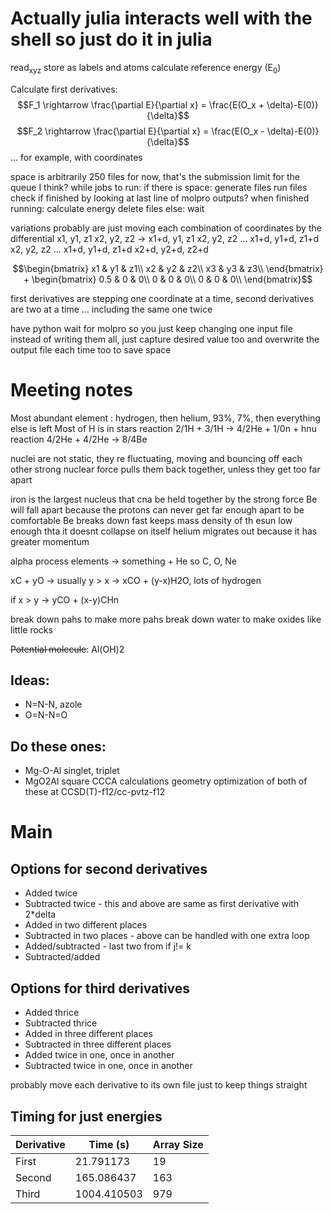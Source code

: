 * Actually julia interacts well with the shell so just do it in julia

read_xyz
store as labels and atoms
calculate reference energy (E_0)

Calculate first derivatives:
\[F_1 \rightarrow \frac{\partial E}{\partial x} = \frac{E(O_x + \delta)-E(0)}{\delta}\]
\[F_2 \rightarrow \frac{\partial E}{\partial x} = \frac{E(O_x - \delta)-E(0)}{\delta}\]
...
for example, with coordinates 
\begin{bmatrix}
Ox1 & Oy1 & Oz1\\
Hx1 & Hy1 & Hz1\\
 - & - & -
\end{bmatrix}

space is arbitrarily 250 files for now, that's the submission limit for the queue I think?
while jobs to run:
    if there is space:
	generate files
	run files
	check if finished by looking at last line of molpro outputs?
	when finished running:
	    calculate energy
	    delete files
    else:
	wait

variations probably are just moving each combination of coordinates by the differential
x1, y1, z1
x2, y2, z2
-> 
x1+d, y1, z1
x2, y2, z2
...
x1+d, y1+d, z1+d
x2, y2, z2
...
x1+d, y1+d, z1+d
x2+d, y2+d, z2+d


$$\begin{bmatrix}
x1 & y1 & z1\\
x2 & y2 & z2\\
x3 & y3 & z3\\
\end{bmatrix} +
 \begin{bmatrix}
0.5 & 0 & 0\\
0 & 0 & 0\\
0 & 0 & 0\\
\end{bmatrix}$$

first derivatives are stepping one coordinate at a time,
second derivatives are two at a time ...
including the same one twice

have python wait for molpro so you just keep changing one input file
instead of writing them all, just capture desired value too and 
overwrite the output file each time too to save space

* Meeting notes

Most abundant element : hydrogen, then helium, 93%, 7%, then everything else is left
Most of H is in stars 
reaction 2/1H + 3/1H -> 4/2He + 1/0n + hnu
reaction 4/2He + 4/2He -> 8/4Be

nuclei are not static, they re fluctuating, moving and bouncing off each other
strong nuclear force pulls them back together, unless they get too far apart

iron is the largest nucleus that cna be held together by the strong force
Be will fall apart because the protons can never get far enough apart to be comfortable
Be breaks down fast
keeps mass density of th esun low enough thta it doesnt collapse on itself
helium migrates out because it has greater momentum

alpha process elements -> something + He so C, O, Ne

xC + yO -> usually y > x -> xCO + (y-x)H2O, lots of hydrogen

if x > y -> yCO + (x-y)CHn

break down pahs to make more pahs
break down water to make oxides like little rocks

+Potential molecule+: Al(OH)2

** Ideas: 
    - N=N-N, azole
    - O=N-N=O
      
** Do these ones:
    - Mg-O-Al
      singlet, triplet
    - MgO2Al square
      CCCA calculations
      geometry optimization of both of these at CCSD(T)-f12/cc-pvtz-f12
      
* Main
** Options for second derivatives
    - Added twice 
    - Subtracted twice - this and above are same as first derivative with 2*delta
    - Added in two different places
    - Subtracted in two places - above can be handled with one extra loop
    - Added/subtracted - last two from if j!= k 
    - Subtracted/added
      
** Options for third derivatives
    - Added thrice
    - Subtracted thrice
    - Added in three different places
    - Subtracted in three different places
    - Added twice in one, once in another 
    - Subtracted twice in one, once in another 

probably move each derivative to its own file just to keep things straight

** Timing for just energies
   |------------+-------------+------------|
   | Derivative |    Time (s) | Array Size |
   |------------+-------------+------------|
   | First      |   21.791173 |         19 |
   | Second     |  165.086437 |        163 |
   | Third      | 1004.410503 |        979 |
   |------------+-------------+------------|
